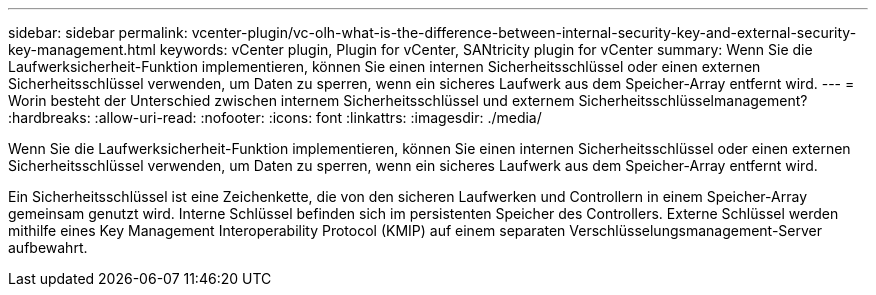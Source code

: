 ---
sidebar: sidebar 
permalink: vcenter-plugin/vc-olh-what-is-the-difference-between-internal-security-key-and-external-security-key-management.html 
keywords: vCenter plugin, Plugin for vCenter, SANtricity plugin for vCenter 
summary: Wenn Sie die Laufwerksicherheit-Funktion implementieren, können Sie einen internen Sicherheitsschlüssel oder einen externen Sicherheitsschlüssel verwenden, um Daten zu sperren, wenn ein sicheres Laufwerk aus dem Speicher-Array entfernt wird. 
---
= Worin besteht der Unterschied zwischen internem Sicherheitsschlüssel und externem Sicherheitsschlüsselmanagement?
:hardbreaks:
:allow-uri-read: 
:nofooter: 
:icons: font
:linkattrs: 
:imagesdir: ./media/


[role="lead"]
Wenn Sie die Laufwerksicherheit-Funktion implementieren, können Sie einen internen Sicherheitsschlüssel oder einen externen Sicherheitsschlüssel verwenden, um Daten zu sperren, wenn ein sicheres Laufwerk aus dem Speicher-Array entfernt wird.

Ein Sicherheitsschlüssel ist eine Zeichenkette, die von den sicheren Laufwerken und Controllern in einem Speicher-Array gemeinsam genutzt wird. Interne Schlüssel befinden sich im persistenten Speicher des Controllers. Externe Schlüssel werden mithilfe eines Key Management Interoperability Protocol (KMIP) auf einem separaten Verschlüsselungsmanagement-Server aufbewahrt.
